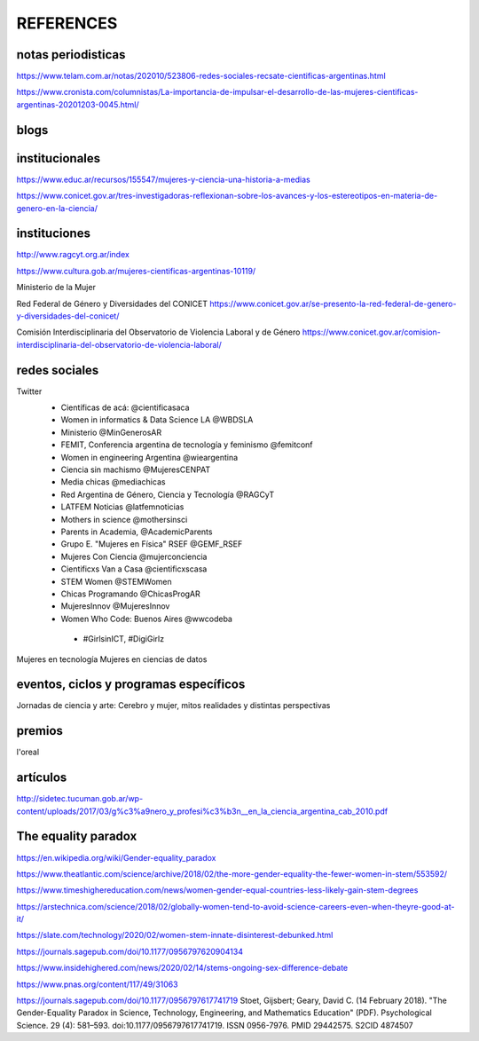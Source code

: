 REFERENCES
============


notas periodisticas
--------------------

https://www.telam.com.ar/notas/202010/523806-redes-sociales-recsate-cientificas-argentinas.html

https://www.cronista.com/columnistas/La-importancia-de-impulsar-el-desarrollo-de-las-mujeres-cientificas-argentinas-20201203-0045.html/


blogs
-----------------------


institucionales
--------------------------

https://www.educ.ar/recursos/155547/mujeres-y-ciencia-una-historia-a-medias

https://www.conicet.gov.ar/tres-investigadoras-reflexionan-sobre-los-avances-y-los-estereotipos-en-materia-de-genero-en-la-ciencia/

instituciones
-------------------------

http://www.ragcyt.org.ar/index

https://www.cultura.gob.ar/mujeres-cientificas-argentinas-10119/

Ministerio de la Mujer


Red Federal de Género y Diversidades del CONICET
https://www.conicet.gov.ar/se-presento-la-red-federal-de-genero-y-diversidades-del-conicet/

Comisión Interdisciplinaria del Observatorio de Violencia Laboral y de Género
https://www.conicet.gov.ar/comision-interdisciplinaria-del-observatorio-de-violencia-laboral/



redes sociales
-------------------

Twitter
 - Científicas de acá: @cientificasaca
 - Women in informatics & Data Science LA @WBDSLA
 - Ministerio @MinGenerosAR
 - FEMIT, Conferencia argentina de tecnología y feminismo @femitconf
 - Women in engineering Argentina @wieargentina
 - Ciencia sin machismo  @MujeresCENPAT
 - Media chicas @mediachicas
 - Red Argentina de Género, Ciencia y Tecnología  @RAGCyT
 - LATFEM Noticias  @latfemnoticias
 - Mothers in science @mothersinsci
 - Parents in Academia, @AcademicParents
 - Grupo E. "Mujeres en Física" RSEF @GEMF_RSEF
 - Mujeres Con Ciencia @mujerconciencia
 - Cientificxs Van a Casa @cientificxscasa
 - STEM Women @STEMWomen
 - Chicas Programando @ChicasProgAR
 - MujeresInnov @MujeresInnov
 - Women Who Code: Buenos Aires @wwcodeba
 

  - #GirlsinICT, #DigiGirlz


Mujeres en tecnología
Mujeres en ciencias de datos





eventos, ciclos y programas específicos
---------------------------------------

Jornadas de ciencia y arte: 
Cerebro y mujer, mitos realidades y distintas perspectivas


premios
---------------------------------------

l'oreal




artículos
---------------------

http://sidetec.tucuman.gob.ar/wp-content/uploads/2017/03/g%c3%a9nero_y_profesi%c3%b3n__en_la_ciencia_argentina_cab_2010.pdf



The equality paradox
--------------------

https://en.wikipedia.org/wiki/Gender-equality_paradox

https://www.theatlantic.com/science/archive/2018/02/the-more-gender-equality-the-fewer-women-in-stem/553592/

https://www.timeshighereducation.com/news/women-gender-equal-countries-less-likely-gain-stem-degrees

https://arstechnica.com/science/2018/02/globally-women-tend-to-avoid-science-careers-even-when-theyre-good-at-it/

https://slate.com/technology/2020/02/women-stem-innate-disinterest-debunked.html

https://journals.sagepub.com/doi/10.1177/0956797620904134

https://www.insidehighered.com/news/2020/02/14/stems-ongoing-sex-difference-debate

https://www.pnas.org/content/117/49/31063

https://journals.sagepub.com/doi/10.1177/0956797617741719
Stoet, Gijsbert; Geary, David C. (14 February 2018). "The Gender-Equality Paradox in Science, Technology, Engineering, and Mathematics Education" (PDF). Psychological Science. 29 (4): 581–593. doi:10.1177/0956797617741719. ISSN 0956-7976. PMID 29442575. S2CID 4874507

